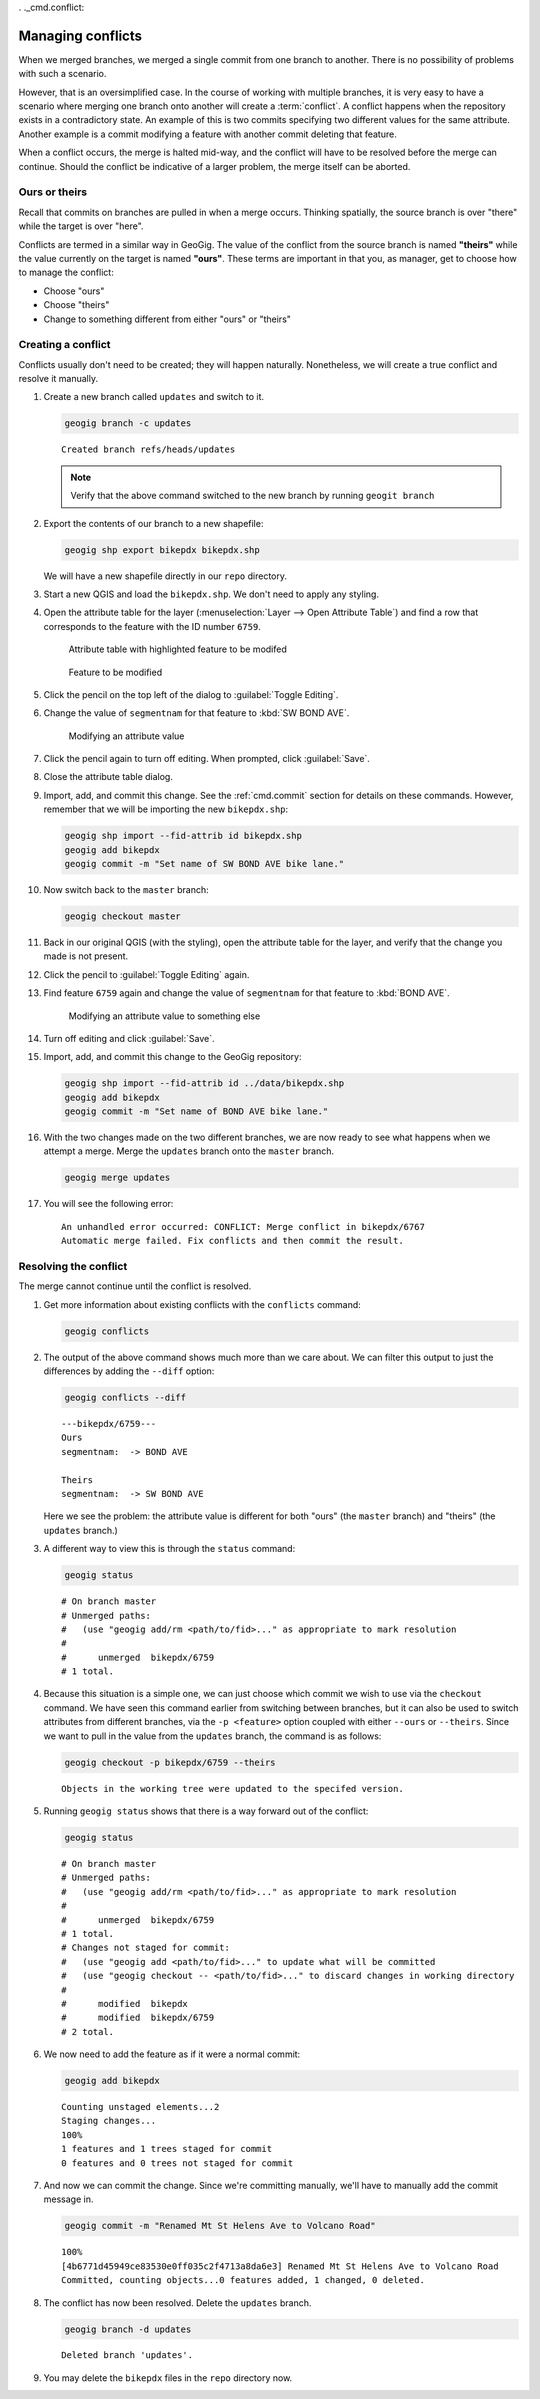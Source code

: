 . ._cmd.conflict:

Managing conflicts
==================

When we merged branches, we merged a single commit from one branch to another. There is no possibility of problems with such a scenario.

However, that is an oversimplified case. In the course of working with multiple branches, it is very easy to have a scenario where merging one branch onto another will create a :term:`conflict`. A conflict happens when the repository exists in a contradictory state. An example of this is two commits specifying two different values for the same attribute. Another example is a commit modifying a feature with another commit deleting that feature.

When a conflict occurs, the merge is halted mid-way, and the conflict will have to be resolved before the merge can continue. Should the conflict be indicative of a larger problem, the merge itself can be aborted.

Ours or theirs
--------------

Recall that commits on branches are pulled in when a merge occurs. Thinking spatially, the source branch is over "there" while the target is over "here".

.. todo:: Add figure

Conflicts are termed in a similar way in GeoGig. The value of the conflict from the source branch is named **"theirs"** while the value currently on the target is named **"ours"**. These terms are important in that you, as manager, get to choose how to manage the conflict:

* Choose "ours"
* Choose "theirs"
* Change to something different from either "ours" or "theirs"

Creating a conflict
-------------------

Conflicts usually don't need to be created; they will happen naturally. Nonetheless, we will create a true conflict and resolve it manually.

#. Create a new branch called ``updates`` and switch to it.

   .. code-block:: console

      geogig branch -c updates

   ::

      Created branch refs/heads/updates

   .. note:: Verify that the above command switched to the new branch by running ``geogit branch``

#. Export the contents of our branch to a new shapefile:

   .. code-block:: console

      geogig shp export bikepdx bikepdx.shp

   We will have a new shapefile directly in our ``repo`` directory.

#. Start a new QGIS and load the ``bikepdx.shp``. We don't need to apply any styling.

#. Open the attribute table for the layer (:menuselection:`Layer --> Open Attribute Table`) and find a row that corresponds to the feature with the ID number ``6759``.

   .. figure:: img/conflict_tablebefore.png

      Attribute table with highlighted feature to be modifed

   .. figure:: img/conflict_feature.png

      Feature to be modified
 
#. Click the pencil on the top left of the dialog to :guilabel:`Toggle Editing`.

#. Change the value of ``segmentnam`` for that feature to :kbd:`SW BOND AVE`.

   .. figure:: img/conflict_tablechange1.png

      Modifying an attribute value

#. Click the pencil again to turn off editing. When prompted, click :guilabel:`Save`.

#. Close the attribute table dialog.

#. Import, add, and commit this change. See the :ref:`cmd.commit` section for details on these commands. However, remember that we will be importing the new ``bikepdx.shp``:

   .. code-block:: console

      geogig shp import --fid-attrib id bikepdx.shp
      geogig add bikepdx
      geogig commit -m "Set name of SW BOND AVE bike lane."

#. Now switch back to the ``master`` branch:

   .. code-block:: console

      geogig checkout master

#. Back in our original QGIS (with the styling), open the attribute table for the layer, and verify that the change you made is not present.

   .. todo:: FYI, during testing, QGIS stopped refreshing properly, and I had to restart it.

#. Click the pencil to :guilabel:`Toggle Editing` again.

#. Find feature ``6759`` again and change the value of ``segmentnam`` for that feature to :kbd:`BOND AVE`.

   .. figure:: img/conflict_tablechange2.png

      Modifying an attribute value to something else

#. Turn off editing and click :guilabel:`Save`.

#. Import, add, and commit this change to the GeoGig repository:

   .. code-block:: console

      geogig shp import --fid-attrib id ../data/bikepdx.shp
      geogig add bikepdx
      geogig commit -m "Set name of BOND AVE bike lane."

#. With the two changes made on the two different branches, we are now ready to see what happens when we attempt a merge. Merge the ``updates`` branch onto the ``master`` branch.

   .. code-block:: console

      geogig merge updates

#. You will see the following error:

   ::

      An unhandled error occurred: CONFLICT: Merge conflict in bikepdx/6767
      Automatic merge failed. Fix conflicts and then commit the result.

Resolving the conflict
----------------------

The merge cannot continue until the conflict is resolved.

#. Get more information about existing conflicts with the ``conflicts`` command:

   .. code-block:: console

      geogig conflicts

#. The output of the above command shows much more than we care about. We can filter this output to just the differences by adding the ``--diff`` option:

   .. code-block:: console

      geogig conflicts --diff

   ::

      ---bikepdx/6759---
      Ours
      segmentnam:  -> BOND AVE

      Theirs
      segmentnam:  -> SW BOND AVE


   Here we see the problem: the attribute value is different for both "ours" (the ``master`` branch) and "theirs" (the ``updates`` branch.)

#. A different way to view this is through the ``status`` command:

   .. code-block:: console

      geogig status

   ::

      # On branch master
      # Unmerged paths:
      #   (use "geogig add/rm <path/to/fid>..." as appropriate to mark resolution
      #
      #      unmerged  bikepdx/6759
      # 1 total.

#. Because this situation is a simple one, we can just choose which commit we wish to use via the ``checkout`` command. We have seen this command earlier from switching between branches, but it can also be used to switch attributes from different branches, via the ``-p <feature>`` option coupled with either ``--ours`` or ``--theirs``. Since we want to pull in the value from the ``updates`` branch, the command is as follows:

   .. code-block:: console

      geogig checkout -p bikepdx/6759 --theirs

   ::

      Objects in the working tree were updated to the specifed version.

#. Running ``geogig status`` shows that there is a way forward out of the conflict:

   .. code-block:: console

      geogig status

   ::

      # On branch master
      # Unmerged paths:
      #   (use "geogig add/rm <path/to/fid>..." as appropriate to mark resolution
      #
      #      unmerged  bikepdx/6759
      # 1 total.
      # Changes not staged for commit:
      #   (use "geogig add <path/to/fid>..." to update what will be committed
      #   (use "geogig checkout -- <path/to/fid>..." to discard changes in working directory
      #
      #      modified  bikepdx
      #      modified  bikepdx/6759
      # 2 total.
  
#. We now need to add the feature as if it were a normal commit:

   .. code-block:: console

      geogig add bikepdx

   ::

      Counting unstaged elements...2
      Staging changes...
      100%
      1 features and 1 trees staged for commit
      0 features and 0 trees not staged for commit

#. And now we can commit the change. Since we're committing manually, we'll have to manually add the commit message in.

   .. todo:: Is this true? Is there a better way to do this?

   .. code-block:: console

      geogig commit -m "Renamed Mt St Helens Ave to Volcano Road"

   ::

      100%
      [4b6771d45949ce83530e0ff035c2f4713a8da6e3] Renamed Mt St Helens Ave to Volcano Road
      Committed, counting objects...0 features added, 1 changed, 0 deleted.

#. The conflict has now been resolved. Delete the ``updates`` branch.

   .. code-block:: console

      geogig branch -d updates

   ::

      Deleted branch 'updates'.

#. You may delete the ``bikepdx`` files in the ``repo`` directory now.
